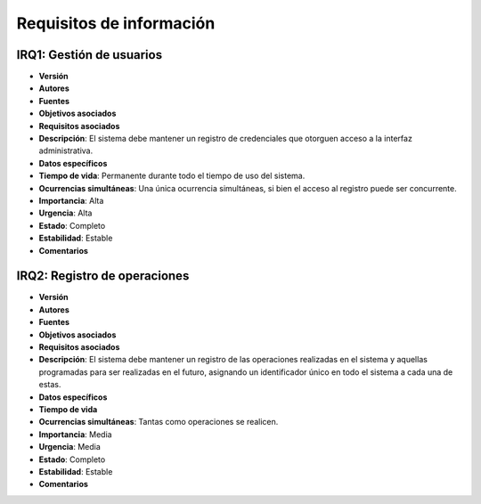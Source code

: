 Requisitos de información
=========================

**IRQ1**: Gestión de usuarios
-----------------------------

- **Versión**
- **Autores**
- **Fuentes**
- **Objetivos asociados**
- **Requisitos asociados**
- **Descripción**: El sistema debe mantener un registro de credenciales que otorguen acceso a la interfaz administrativa.
- **Datos específicos**
- **Tiempo de vida**: Permanente durante todo el tiempo de uso del sistema.
- **Ocurrencias simultáneas**: Una única ocurrencia simultáneas, si bien el acceso al registro puede ser concurrente.
- **Importancia**: Alta
- **Urgencia**: Alta
- **Estado**: Completo
- **Estabilidad**: Estable
- **Comentarios**

**IRQ2**: Registro de operaciones
---------------------------------

- **Versión**
- **Autores**
- **Fuentes**
- **Objetivos asociados**
- **Requisitos asociados**
- **Descripción**: El sistema debe mantener un registro de las operaciones realizadas en el sistema y aquellas programadas para ser realizadas en el futuro, asignando un identificador único en todo el sistema a cada una de estas.
- **Datos específicos**
- **Tiempo de vida**
- **Ocurrencias simultáneas**: Tantas como operaciones se realicen.
- **Importancia**: Media
- **Urgencia**: Media
- **Estado**: Completo
- **Estabilidad**: Estable
- **Comentarios**

.. 
    - **Versión**
    - **Autores**
    - **Fuentes**
    - **Objetivos asociados**
    - **Requisitos asociados**
    - **Descripción**
    - **Datos específicos**
    - **Tiempo de vida**
    - **Ocurrencias simultáneas**
    - **Importancia**
    - **Urgencia**
    - **Estado**
    - **Estabilidad**
    - **Comentarios**